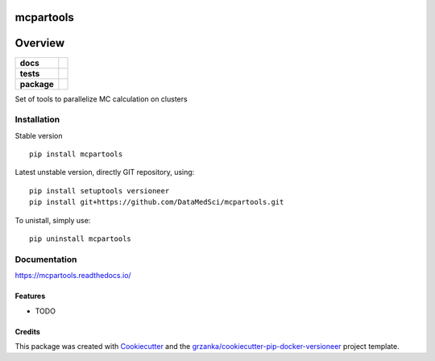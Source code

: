 ===============================
mcpartools
===============================

.. image:: https://img.shields.io/pypi/v/mcpartools.svg
        :target: https://pypi.python.org/pypi/mcpartools
.. image:: https://img.shields.io/travis/DataMedSci/mcpartools.svg
        :target: https://travis-ci.org/DataMedSci/mcpartools


.. image:: https://readthedocs.org/projects/mcpartools/badge/?version=latest
        :target: https://readthedocs.org/projects/mcpartools/?badge=latest
        :alt: Documentation Status

========
Overview
========

.. start-badges

.. list-table::
    :stub-columns: 1

    * - docs
      - |docs|
    * - tests
      - |travis|
    * - package
      - |version| |downloads| |wheel| |supported-versions| |supported-implementations|

.. |docs| image:: https://readthedocs.org/projects/mcpartools/badge/?style=flat
    :target: https://readthedocs.org/projects/mcpartools
    :alt: Documentation Status

.. |travis| image:: https://travis-ci.org/DataMedSci/mcpartools.svg?branch=master
    :alt: Travis-CI Build Status
    :target: https://travis-ci.org/DataMedSci/mcpartools

.. |version| image:: https://img.shields.io/pypi/v/mcpartools.svg?style=flat
    :alt: PyPI Package latest release
    :target: https://pypi.python.org/pypi/mcpartools

.. |downloads| image:: https://img.shields.io/pypi/dm/mcpartools.svg?style=flat
    :alt: PyPI Package monthly downloads
    :target: https://pypi.python.org/pypi/mcpartools

.. |wheel| image:: https://img.shields.io/pypi/wheel/mcpartools.svg?style=flat
    :alt: PyPI Wheel
    :target: https://pypi.python.org/pypi/mcpartools

.. |supported-versions| image:: https://img.shields.io/pypi/pyversions/mcpartools.svg?style=flat
    :alt: Supported versions
    :target: https://pypi.python.org/pypi/mcpartools

.. |supported-implementations| image:: https://img.shields.io/pypi/implementation/mcpartools.svg?style=flat
    :alt: Supported implementations
    :target: https://pypi.python.org/pypi/mcpartools

.. end-badges

Set of tools to parallelize MC calculation on clusters


Installation
============

Stable version ::

    pip install mcpartools

Latest unstable version, directly GIT repository, using::

    pip install setuptools versioneer
    pip install git+https://github.com/DataMedSci/mcpartools.git

To unistall, simply use::

    pip uninstall mcpartools

Documentation
=============

https://mcpartools.readthedocs.io/


Features
--------

* TODO

Credits
-------

This package was created with Cookiecutter_ and the `grzanka/cookiecutter-pip-docker-versioneer`_ project template.

.. _Cookiecutter: https://github.com/audreyr/cookiecutter
.. _`grzanka/cookiecutter-pip-docker-versioneer`: https://github.com/grzanka/cookiecutter-pip-docker-versioneer
